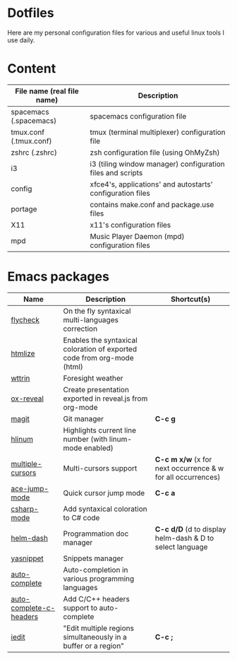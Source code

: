 * Dotfiles

Here are my personal configuration files for various and useful linux tools I use daily.

[[./screenshot.png]]

* Content

| File name (real file name) | Description                                                |
|----------------------------+------------------------------------------------------------|
| spacemacs (.spacemacs)     | spacemacs configuration file                               |
| tmux.conf (.tmux.conf)     | tmux (terminal multiplexer) configuration file             |
| zshrc (.zshrc)             | zsh configuration file (using OhMyZsh)                     |
| i3                         | i3 (tiling window manager) configuration files and scripts |
| config                     | xfce4's, applications' and autostarts' configuration files |
| portage                    | contains make.conf and package.use files                   |
| X11                        | x11's configuration files                                  |
| mpd                        | Music Player Daemon (mpd) configuration files              |

* Emacs packages

| Name                     | Description                                                             | Shortcut(s)                                              |
|-------------------------+-------------------------------------------------------------------------+-----------------------------------------------------------|
| [[https://github.com/flycheck/flycheck][flycheck]]                | On the fly syntaxical multi-languages correction                        |                                                           |
| [[https://github.com/emacsmirror/htmlize][htmlize]]                 | Enables the syntaxical coloration of exported code from org-mode (html) |                                                          |
| [[https://github.com/bcbcarl/emacs-wttrin][wttrin]]                  | Foresight weather                                                       |                                                          |
| [[https://github.com/yjwen/org-reveal][ox-reveal]]               | Create presentation exported in reveal.js from org-mode                 |                                                          |
| [[https://github.com/magit/magit][magit]]                   | Git manager                                                             | *C-c g*                                                   |
| [[https://github.com/tom-tan/hlinum-mode][hlinum]]                  | Highlights current line number (with linum-mode enabled)                |                                                          |
| [[https://github.com/magnars/multiple-cursors.el][multiple-cursors]]        | Multi-cursors support                                                   | *C-c m x/w* (x for next occurrence & w for all occurrences) |
| [[https://github.com/winterTTr/ace-jump-mode][ace-jump-mode]]           | Quick cursor jump mode                                                  | *C-c a*                                                   |
| [[https://github.com/josteink/csharp-mode][csharp-mode]]             | Add syntaxical coloration to C# code                                    |                                                          |
| [[https://github.com/areina/helm-dash][helm-dash]]               | Programmation doc manager                                               | *C-c d/D* (d to display helm-dash & D to select language   |
| [[https://github.com/joaotavora/yasnippet][yasnippet]]               | Snippets manager                                                        |                                                          |
| [[https://github.com/auto-complete/auto-complete][auto-complete]]           | Auto-completion in various programming languages                        |                                                          |
| [[https://github.com/mooz/auto-complete-c-headers][auto-complete-c-headers]] | Add C/C++ headers support to auto-complete                              |                                                          |
| [[https://github.com/victorhge/iedit][iedit]]                   | "Edit multiple regions simultaneously in a buffer or a region"          | *C-c ;*                                                   |

